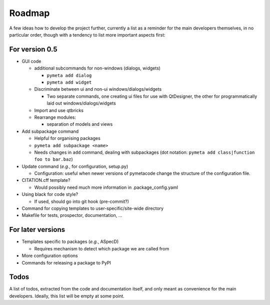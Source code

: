 =======
Roadmap
=======

A few ideas how to develop the project further, currently a list as a reminder for the main developers themselves, in no particular order, though with a tendency to list more important aspects first:


For version 0.5
===============

* GUI code

  * additional subcommands for non-windows (dialogs, widgets)

    * ``pymeta add dialog``
    * ``pymeta add widget``

  * Discriminate between ui and non-ui windows/dialogs/widgets

    * Two separate commands, one creating ui files for use with QtDesigner, the other for programmatically laid out windows/dialogs/widgets

  * Import and use qtbricks

  * Rearrange modules:

    * separation of models and views

* Add subpackage command

  * Helpful for organising packages
  * ``pymeta add subpackage <name>``
  * Needs changes in ``add`` command, dealing with subpackages (dot notation: ``pymeta add class|function foo to bar.baz``)

* Update command (*e.g.*, for configuration, setup.py)

  * Configuration: useful when newer versions of pymetacode change the structure of the configuration file.

* CITATION.cff template?

  * Would possibly need much more information in .package_config.yaml

* Using black for code style?

  * If used, should go into git hook (pre-commit?)

* Command for copying templates to user-specific/site-wide directory

* Makefile for tests, prospector, documentation, ...


For later versions
==================

* Templates specific to packages (*e.g.*, ASpecD)

  * Requires mechanism to detect which package we are called from

* More configuration options

* Commands for releasing a package to PyPI


Todos
=====

A list of todos, extracted from the code and documentation itself, and only meant as convenience for the main developers. Ideally, this list will be empty at some point.

.. todolist::

